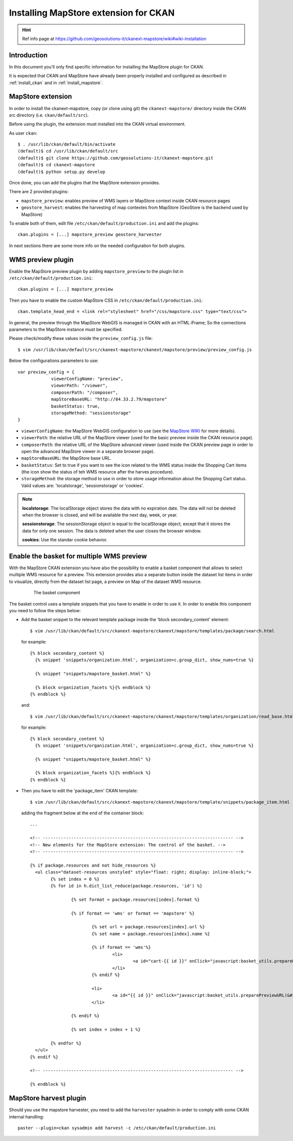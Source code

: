 .. _install_mapstore_ext:

######################################
Installing MapStore extension for CKAN
######################################

.. hint::
   Ref info page at https://github.com/geosolutions-it/ckanext-mapstore/wiki#wiki-installation

============
Introduction
============

In this document you'll only find specific information for installing the MapStore plugin 
for CKAN. 

It is expected that CKAN and MapStore have already been properly installed and configured as described 
in :ref:`install_ckan` and in :ref:`install_mapstore`.

.. _extension_mapstore:

==================
MapStore extension
==================

In order to install the ckanext-mapstore, copy (or clone using git) the ``ckanext-mapstore/`` directory inside 
the CKAN src directory (i.e. ``ckan/default/src``).

Before using the plugin, the extension must installed into the CKAN virtual environment.

As user ``ckan``::

   $ . /usr/lib/ckan/default/bin/activate
   (default)$ cd /usr/lib/ckan/default/src
   (default)$ git clone https://github.com/geosolutions-it/ckanext-mapstore.git
   (default)$ cd ckanext-mapstore
   (default)$ python setup.py develop

Once done, you can add the plugins that the MapStore extension provides.

There are 2 provided plugins:

* ``mapstore_preview``: enables preview of WMS layers or MapStore context inside CKAN resource pages
* ``geostore_harvest``: enables the harvesting of map contextes from MapStore (GeoStore is the backend used by MapStore) 

To enable both of them, edit file ``/etc/ckan/default/production.ini`` and add the plugins::  

   ckan.plugins = [...] mapstore_preview geostore_harvester
   
In next sections there are some more info on the needed configuration for both plugins.


==================
WMS preview plugin
==================

Enable the MapStore preview plugin by adding ``mapstore_preview`` to the plugin list 
in  ``/etc/ckan/default/production.ini``::  

   ckan.plugins = [...] mapstore_preview

Then you have to enable the custom MapStore CSS in ``/etc/ckan/default/production.ini``::

   ckan.template_head_end = <link rel="stylesheet" href="/css/mapstore.css" type="text/css">

In general, the preview through the MapStore WebGIS is managed in CKAN with an HTML iFrame; 
So the connections parameters to the MapStore instance must be specified. 

Please check/modify these values inside the ``preview_config.js`` file::

   $ vim /usr/lib/ckan/default/src/ckanext-mapstore/ckanext/mapstore/preview/preview_config.js
   
Below the configurations parameters to use::

   var preview_config = {
		viewerConfigName: "preview",
		viewerPath: "/viewer",
		composerPath: "/composer",
		mapStoreBaseURL: "http://84.33.2.79/mapstore"
		basketStatus: true,
		storageMethod: "sessionstorage"
   }

* ``viewerConfigName``: the MapStore WebGIS configuration to use (see 
  the `MapStore WIKI <https://github.com/geosolutions-it/mapstore/wiki/mapStoreConfig-File>`_ for more details).
* ``viewerPath``: the relative URL of the MapStore viewer (used for the basic preview inside the CKAN resource page).
* ``composerPath``: the relative URL of the MapStore advanced viewer (used inside the CKAN preview page in order to open the advanced MapStore viewer in a separate browser page). 
* ``mapStoreBaseURL``: the MapStore base URL.
* ``basketStatus``: Set to true if you want to see the icon related to the WMS status inside the Shopping Cart items (the icon show the status of teh WMS resource after the harves procedure).
* ``storageMethod``: the storage method to use in order to store usage information about the Shopping Cart status. Valid values are: 'localstorage', 'sessionstorage' or 'cookies'.

.. note::

		 **localstorage**: The localStorage object stores the data with no expiration date. The data will not be deleted when the browser is closed, and will be available the next day, week, or year.
		 
		 **sessionstorage**: The sessionStorage object is equal to the localStorage object, except that it stores the data for only one session. The data is deleted when the user closes the browser window.
		 
		 **cookies**: Use the standar cookie behavior.  

==========================================
Enable the basket for multiple WMS preview
==========================================

With the MapStore CKAN extension you have also the possibility to enable a basket component that allows 
to select multiple WMS resource for a preview. This extension provides also a separate button inside the dataset list items 
in order to visualize, directly from the dataset list page, a preview on Map of the dataset WMS resource. 

   .. figure:: img/basket_overview.jpeg
      :width: 600
 		  
      The basket component

The basket control uses a template snippets that you have to enable in order to use it.
In order to enable this component you need to follow the steps below:

* Add the basket snippet to the relevant template package inside the 'block secondary_content' element::

	$ vim /usr/lib/ckan/default/src/ckanext-mapstore/ckanext/mapstore/templates/package/search.html

  for example::
  
		{% block secondary_content %}
		  {% snippet 'snippets/organization.html', organization=c.group_dict, show_nums=true %}

		  {% snippet "snippets/mapstore_basket.html" %}
		  
		  {% block organization_facets %}{% endblock %}
		{% endblock %}
  
  and:: 	
	
	$ vim /usr/lib/ckan/default/src/ckanext-mapstore/ckanext/mapstore/templates/organization/read_base.html
	
  for example::
  
		{% block secondary_content %}
		  {% snippet 'snippets/organization.html', organization=c.group_dict, show_nums=true %}

		  {% snippet "snippets/mapstore_basket.html" %}
		  
		  {% block organization_facets %}{% endblock %}
		{% endblock %}

* Then you have to edit the 'package_item' CKAN template::

	$ vim /usr/lib/ckan/default/src/ckanext-mapstore/ckanext/mapstore/template/snippets/package_item.html

  adding the fragment below at the end of the container block::

	...
	
	<!-- -------------------------------------------------------------------------- -->
	<!-- New elements for the MapStore extension: The control of the basket. -->
	<!-- -------------------------------------------------------------------------- -->

	{% if package.resources and not hide_resources %}
	  <ul class="dataset-resources unstyled" style="float: right; display: inline-block;">
		{% set index = 0 %}
		{% for id in h.dict_list_reduce(package.resources, 'id') %}	
		   
			{% set format = package.resources[index].format %}	
						
			{% if format == 'wms' or format == 'mapstore' %}
				
				{% set url = package.resources[index].url %}
				{% set name = package.resources[index].name %}				
				
				{% if format == 'wms'%}
					<li>
						<a id="cart-{{ id }}" onClick="javascript:basket_utils.prepareKeyForBasket(this.id, &#34;{{url}}&#34;, &#34;{{name}}&#34;, &#34;{{format}}&#34;);" class="label basket-label-cart"><i class="icon-shopping-cart"></i><spam> Add to Cart</spam></a>
					</li>
				{% endif %}
				
				<li>
					<a id="{{ id }}" onClick="javascript:basket_utils.preparePreviewURL(&#34;{{ id }}&#34;, &#34;{{url}}&#34;, &#34;{{name}}&#34;, &#34;{{format}}&#34;);" class="label basket-label-preview"><i class="icon-map-marker"></i><spam> Preview on Map</spam></a>
				</li>

			{% endif %}

			{% set index = index + 1 %}
			
		{% endfor %}
	  </ul>
	{% endif %}
	
	<!-- -------------------------------------------------------------------------- -->

	{% endblock %}
	
=======================
MapStore harvest plugin
=======================


Should you use the mapstore harvester, you need to add the ``harvester`` sysadmin
in order to comply with some CKAN internal handling::
   
   paster --plugin=ckan sysadmin add harvest -c /etc/ckan/default/production.ini

